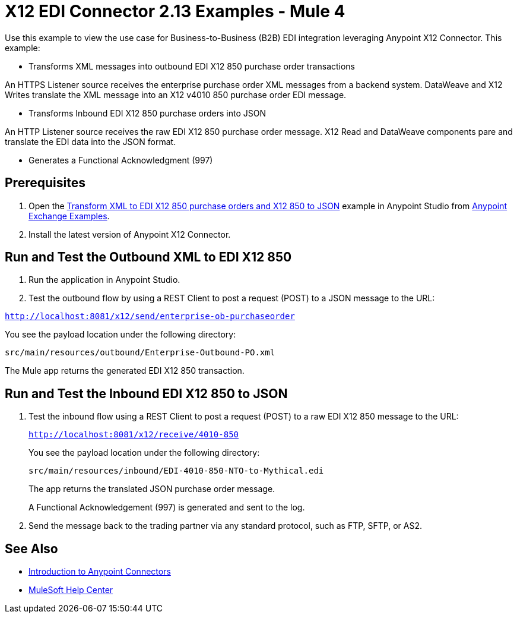 = X12 EDI Connector 2.13 Examples - Mule 4

Use this example to view the use case for Business-to-Business (B2B) EDI integration leveraging Anypoint X12 Connector. This example:

* Transforms XML messages into outbound EDI X12 850 purchase order transactions +

An HTTPS Listener source receives the enterprise purchase order XML messages from a backend system. DataWeave and X12 Writes translate the XML message into an X12 v4010 850 purchase order EDI message.

* Transforms Inbound EDI X12 850 purchase orders into JSON +

An HTTP Listener source receives the raw EDI X12 850 purchase order message.
X12 Read and DataWeave components pare and translate the EDI data into the JSON format.

* Generates a Functional Acknowledgment (997) +

== Prerequisites

. Open the https://www.mulesoft.com/exchange/org.mule.examples/b2b-demo-x12-transform/[Transform XML to EDI X12 850 purchase orders and X12 850 to JSON] example in Anypoint Studio from https://www.mulesoft.com/exchange/org.mule.examples/[Anypoint Exchange Examples]. +
. Install the latest version of Anypoint X12 Connector.

== Run and Test the Outbound XML to EDI X12 850

. Run the application in Anypoint Studio.

. Test the outbound flow by using a REST Client to post a request (POST) to a JSON message to the URL:

`http://localhost:8081/x12/send/enterprise-ob-purchaseorder`

You see the payload location under the following directory:

`src/main/resources/outbound/Enterprise-Outbound-PO.xml`

The Mule app returns the generated EDI X12 850 transaction.

== Run and Test the Inbound EDI X12 850 to JSON

. Test the inbound flow using a REST Client to post a request (POST) to a raw EDI X12 850 message to the URL:
+
`http://localhost:8081/x12/receive/4010-850`
+
You see the payload location under the following directory:
+
`src/main/resources/inbound/EDI-4010-850-NTO-to-Mythical.edi`
+
The app returns the translated JSON purchase order message.
+
A Functional Acknowledgement (997) is generated and sent to the log. +
+
. Send the message back to the trading partner via any standard protocol, such as FTP, SFTP, or AS2.

== See Also

* xref:connectors::introduction/introduction-to-anypoint-connectors.adoc[Introduction to Anypoint Connectors]
* https://help.mulesoft.com[MuleSoft Help Center]
